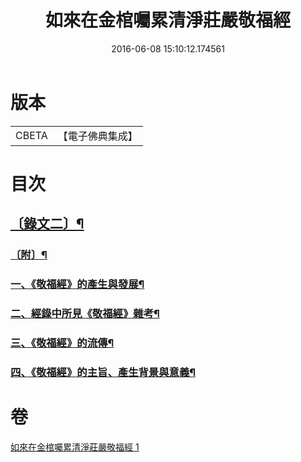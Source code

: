 #+TITLE: 如來在金棺囑累清淨莊嚴敬福經 
#+DATE: 2016-06-08 15:10:12.174561

* 版本
 |     CBETA|【電子佛典集成】|

* 目次
** [[file:KR6v0055_001.txt::001-0378a9][〔錄文二〕¶]]
*** [[file:KR6v0055_001.txt::001-0384a16][〔附〕¶]]
*** [[file:KR6v0055_001.txt::001-0384a20][一、《敬福經》的產生與發展¶]]
*** [[file:KR6v0055_001.txt::001-0386a16][二、經錄中所見《敬福經》雜考¶]]
*** [[file:KR6v0055_001.txt::001-0389a11][三、《敬福經》的流傳¶]]
*** [[file:KR6v0055_001.txt::001-0391a5][四、《敬福經》的主旨、產生背景與意義¶]]

* 卷
[[file:KR6v0055_001.txt][如來在金棺囑累清淨莊嚴敬福經 1]]

